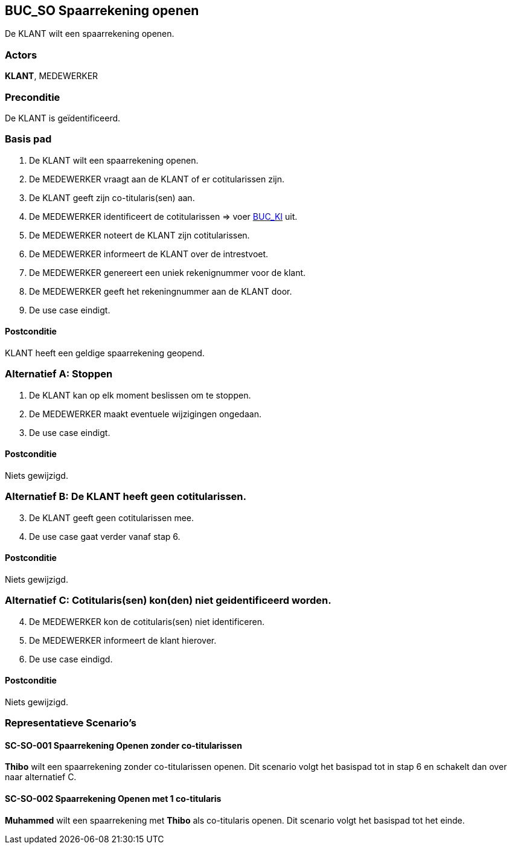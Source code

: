 == BUC_SO Spaarrekening openen
De KLANT wilt een spaarrekening openen.

=== Actors
*KLANT*, MEDEWERKER

=== Preconditie
De KLANT is geïdentificeerd.

=== Basis pad
. De KLANT wilt een spaarrekening openen.
. De MEDEWERKER vraagt aan de KLANT of er cotitularissen zijn.
. De KLANT geeft zijn co-titularis(sen) aan.
. De MEDEWERKER identificeert de cotitularissen => voer link:buc-ki.adoc[BUC_KI,window=blank] uit.
. De MEDEWERKER noteert de KLANT zijn cotitularissen.
. De MEDEWERKER informeert de KLANT over de intrestvoet.
. De MEDEWERKER genereert een uniek rekenignummer voor de klant.
. De MEDEWERKER geeft het rekeningnummer aan de KLANT door.
. De use case eindigt.

==== Postconditie
KLANT heeft een geldige spaarrekening geopend.

=== Alternatief A: Stoppen
. De KLANT kan op elk moment beslissen om te stoppen.
. De MEDEWERKER maakt eventuele wijzigingen ongedaan.
. De use case eindigt.

==== Postconditie
Niets gewijzigd.

=== Alternatief B: De KLANT heeft geen cotitularissen.
[start = 3]
. De KLANT geeft geen cotitularissen mee.
. De use case gaat verder vanaf stap 6.

==== Postconditie
Niets gewijzigd.

=== Alternatief C: Cotitularis(sen) kon(den) niet geidentificeerd worden.
[start = 4]
. De MEDEWERKER kon de cotitularis(sen) niet identificeren.
. De MEDEWERKER informeert de klant hierover.
. De use case eindigd.

==== Postconditie
Niets gewijzigd.


=== Representatieve Scenario’s

==== SC-SO-001 Spaarrekening Openen zonder co-titularissen
*Thibo* wilt een spaarrekening zonder co-titularissen openen.
Dit scenario volgt het basispad tot in stap 6 en schakelt dan over naar alternatief C.

==== SC-SO-002 Spaarrekening Openen met 1 co-titularis
*Muhammed* wilt een spaarrekening met *Thibo* als co-titularis openen.
Dit scenario volgt het basispad tot het einde.
